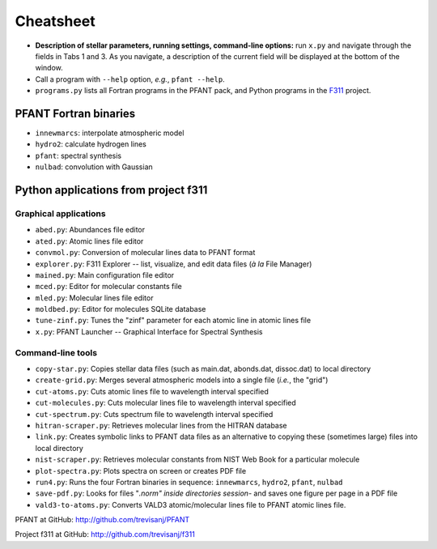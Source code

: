 Cheatsheet
==========


* **Description of stellar parameters, running settings,
  command-line options:** run ``x.py``  and navigate through the fields in Tabs 1 and 3.
  As you navigate, a description of the current field will be displayed at the bottom of the window.

* Call a program with ``--help`` option, *e.g.*, ``pfant --help``.


* ``programs.py`` lists all Fortran programs in the PFANT pack, and Python programs in the `F311 <trevisanj.github.io/f311>`_ project.


PFANT Fortran binaries
----------------------

* ``innewmarcs``: interpolate atmospheric model
* ``hydro2``: calculate hydrogen lines
* ``pfant``: spectral synthesis
* ``nulbad``: convolution with Gaussian

Python applications from project f311
-------------------------------------

Graphical applications
~~~~~~~~~~~~~~~~~~~~~~

* ``abed.py``: Abundances file editor
* ``ated.py``: Atomic lines file editor
* ``convmol.py``: Conversion of molecular lines data to PFANT format
* ``explorer.py``: F311 Explorer -- list, visualize, and edit data files (*à la* File Manager)
* ``mained.py``: Main configuration file editor
* ``mced.py``: Editor for molecular constants file
* ``mled.py``: Molecular lines file editor
* ``moldbed.py``: Editor for molecules SQLite database
* ``tune-zinf.py``: Tunes the "zinf" parameter for each atomic line in atomic lines file
* ``x.py``: PFANT Launcher -- Graphical Interface for Spectral Synthesis

Command-line tools
~~~~~~~~~~~~~~~~~~

* ``copy-star.py``: Copies stellar data files (such as main.dat, abonds.dat, dissoc.dat) to local directory
* ``create-grid.py``: Merges several atmospheric models into a single file (*i.e.*, the "grid")
* ``cut-atoms.py``: Cuts atomic lines file to wavelength interval specified
* ``cut-molecules.py``: Cuts molecular lines file to wavelength interval specified
* ``cut-spectrum.py``: Cuts spectrum file to wavelength interval specified
* ``hitran-scraper.py``: Retrieves molecular lines from the HITRAN database
* ``link.py``: Creates symbolic links to PFANT data files as an alternative to copying these (sometimes large) files into local directory
* ``nist-scraper.py``: Retrieves molecular constants from NIST Web Book for a particular molecule
* ``plot-spectra.py``: Plots spectra on screen or creates PDF file
* ``run4.py``: Runs the four Fortran binaries in sequence: ``innewmarcs``, ``hydro2``, ``pfant``, ``nulbad``
* ``save-pdf.py``: Looks for files "*.norm" inside directories session-* and saves one figure per page in a PDF file
* ``vald3-to-atoms.py``: Converts VALD3 atomic/molecular lines file to PFANT atomic lines file.

PFANT at GitHub: http://github.com/trevisanj/PFANT

Project f311 at GitHub: http://github.com/trevisanj/f311
